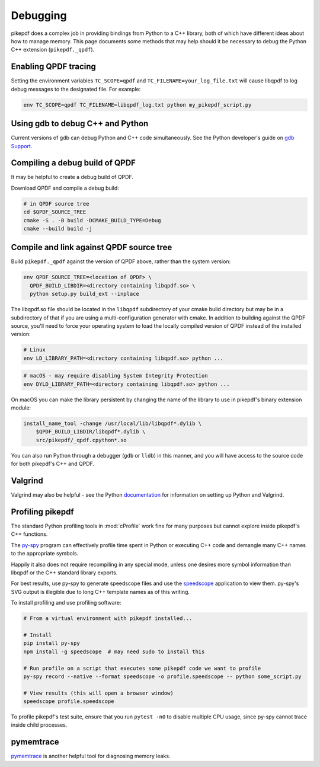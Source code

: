 Debugging
=========

pikepdf does a complex job in providing bindings from Python to a C++ library,
both of which have different ideas about how to manage memory. This page
documents some methods that may help should it be necessary to debug the Python
C++ extension (``pikepdf._qpdf``).

Enabling QPDF tracing
---------------------

Setting the environment variables ``TC_SCOPE=qpdf`` and
``TC_FILENAME=your_log_file.txt`` will cause libqpdf to log debug messages to the
designated file. For example:

.. code-block:: bash

    env TC_SCOPE=qpdf TC_FILENAME=libqpdf_log.txt python my_pikepdf_script.py

Using gdb to debug C++ and Python
---------------------------------

Current versions of gdb can debug Python and C++ code simultaneously. See
the Python developer's guide on `gdb Support`_.

.. _gdb Support: https://devguide.python.org/gdb/

Compiling a debug build of QPDF
-------------------------------

It may be helpful to create a debug build of QPDF.

Download QPDF and compile a debug build:

.. code-block:: bash

    # in QPDF source tree
    cd $QPDF_SOURCE_TREE
    cmake -S . -B build -DCMAKE_BUILD_TYPE=Debug
    cmake --build build -j

Compile and link against QPDF source tree
-----------------------------------------

Build ``pikepdf._qpdf`` against the version of QPDF above, rather than the
system version:

.. code-block:: bash

    env QPDF_SOURCE_TREE=<location of QPDF> \
      QPDF_BUILD_LIBDIR=<directory containing libqpdf.so> \
      python setup.py build_ext --inplace

The libqpdf.so file should be located in the ``libqpdf`` subdirectory of your cmake
build directory but may be in a subdirectory of that if you are using a
multi-configuration generator with cmake. In addition to building against the QPDF
source, you'll need to force your operating system to load the locally compiled
version of QPDF instead of the installed version:

.. code-block:: bash

    # Linux
    env LD_LIBRARY_PATH=<directory containing libqpdf.so> python ...

.. code-block:: bash

    # macOS - may require disabling System Integrity Protection
    env DYLD_LIBRARY_PATH=<directory containing libqpdf.so> python ...

On macOS you can make the library persistent by changing the name of the library
to use in pikepdf's binary extension module:

.. code-block:: bash

    install_name_tool -change /usr/local/lib/libqpdf*.dylib \
        $QPDF_BUILD_LIBDIR/libqpdf*.dylib \
        src/pikepdf/_qpdf.cpython*.so

You can also run Python through a debugger (``gdb`` or ``lldb``) in this manner,
and you will have access to the source code for both pikepdf's C++ and QPDF.

Valgrind
--------

Valgrind may also be helpful - see the Python `documentation`_ for information
on setting up Python and Valgrind.

.. _documentation: https://github.com/python/cpython/blob/d5d33681c1cd1df7731eb0fb7c0f297bc2f114e6/Misc/README.valgrind

Profiling pikepdf
-----------------

The standard Python profiling tools in :mod:`cProfile` work fine for many
purposes but cannot explore inside pikepdf's C++ functions.

The `py-spy`_ program can effectively profile time spent in Python or executing
C++ code and demangle many C++ names to the appropriate symbols.

Happily it also does not require recompiling in any special mode, unless one
desires more symbol information than libqpdf or the C++ standard library exports.

For best results, use py-spy to generate speedscope files and use the `speedscope`_
application to view them. py-spy's SVG output is illegible due to long C++ template
names as of this writing.

To install profiling and use profiling software:

.. code-block:: bash

    # From a virtual environment with pikepdf installed...

    # Install
    pip install py-spy
    npm install -g speedscope  # may need sudo to install this

    # Run profile on a script that executes some pikepdf code we want to profile
    py-spy record --native --format speedscope -o profile.speedscope -- python some_script.py

    # View results (this will open a browser window)
    speedscope profile.speedscope

To profile pikepdf's test suite, ensure that you run ``pytest -n0`` to disable
multiple CPU usage, since py-spy cannot trace inside child processes.

.. _py-spy: https://github.com/benfred/py-spy

.. _speedscope: https://github.com/jlfwong/speedscope

pymemtrace
----------

`pymemtrace`_ is another helpful tool for diagnosing memory leaks.

.. _pymemtrace: https://pymemtrace.readthedocs.io/en/latest/index.html